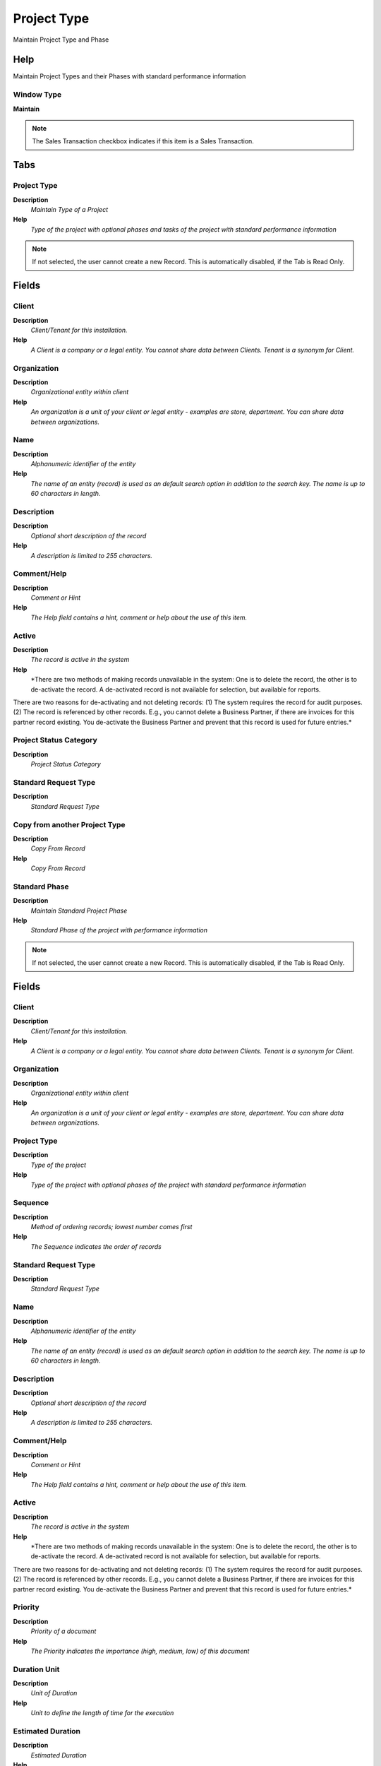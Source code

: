 
.. _functional-guide/window/projecttype:

============
Project Type
============

Maintain Project Type and Phase

Help
====
Maintain Project Types and their Phases with standard performance information

Window Type
-----------
\ **Maintain**\ 

.. note::
    The Sales Transaction checkbox indicates if this item is a Sales Transaction.


Tabs
====

Project Type
------------
\ **Description**\ 
 \ *Maintain Type of a Project*\ 
\ **Help**\ 
 \ *Type of the project with optional phases and tasks of the project with standard performance information*\ 

.. note::
    If not selected, the user cannot create a new Record.  This is automatically disabled, if the Tab is Read Only.

Fields
======

Client
------
\ **Description**\ 
 \ *Client/Tenant for this installation.*\ 
\ **Help**\ 
 \ *A Client is a company or a legal entity. You cannot share data between Clients. Tenant is a synonym for Client.*\ 

Organization
------------
\ **Description**\ 
 \ *Organizational entity within client*\ 
\ **Help**\ 
 \ *An organization is a unit of your client or legal entity - examples are store, department. You can share data between organizations.*\ 

Name
----
\ **Description**\ 
 \ *Alphanumeric identifier of the entity*\ 
\ **Help**\ 
 \ *The name of an entity (record) is used as an default search option in addition to the search key. The name is up to 60 characters in length.*\ 

Description
-----------
\ **Description**\ 
 \ *Optional short description of the record*\ 
\ **Help**\ 
 \ *A description is limited to 255 characters.*\ 

Comment/Help
------------
\ **Description**\ 
 \ *Comment or Hint*\ 
\ **Help**\ 
 \ *The Help field contains a hint, comment or help about the use of this item.*\ 

Active
------
\ **Description**\ 
 \ *The record is active in the system*\ 
\ **Help**\ 
 \ *There are two methods of making records unavailable in the system: One is to delete the record, the other is to de-activate the record. A de-activated record is not available for selection, but available for reports.
There are two reasons for de-activating and not deleting records:
(1) The system requires the record for audit purposes.
(2) The record is referenced by other records. E.g., you cannot delete a Business Partner, if there are invoices for this partner record existing. You de-activate the Business Partner and prevent that this record is used for future entries.*\ 

Project Status Category
-----------------------
\ **Description**\ 
 \ *Project Status Category*\ 

Standard Request Type
---------------------
\ **Description**\ 
 \ *Standard Request Type*\ 

Copy from another Project Type
------------------------------
\ **Description**\ 
 \ *Copy From Record*\ 
\ **Help**\ 
 \ *Copy From Record*\ 

Standard Phase
--------------
\ **Description**\ 
 \ *Maintain Standard Project Phase*\ 
\ **Help**\ 
 \ *Standard Phase of the project with performance information*\ 

.. note::
    If not selected, the user cannot create a new Record.  This is automatically disabled, if the Tab is Read Only.

Fields
======

Client
------
\ **Description**\ 
 \ *Client/Tenant for this installation.*\ 
\ **Help**\ 
 \ *A Client is a company or a legal entity. You cannot share data between Clients. Tenant is a synonym for Client.*\ 

Organization
------------
\ **Description**\ 
 \ *Organizational entity within client*\ 
\ **Help**\ 
 \ *An organization is a unit of your client or legal entity - examples are store, department. You can share data between organizations.*\ 

Project Type
------------
\ **Description**\ 
 \ *Type of the project*\ 
\ **Help**\ 
 \ *Type of the project with optional phases of the project with standard performance information*\ 

Sequence
--------
\ **Description**\ 
 \ *Method of ordering records; lowest number comes first*\ 
\ **Help**\ 
 \ *The Sequence indicates the order of records*\ 

Standard Request Type
---------------------
\ **Description**\ 
 \ *Standard Request Type*\ 

Name
----
\ **Description**\ 
 \ *Alphanumeric identifier of the entity*\ 
\ **Help**\ 
 \ *The name of an entity (record) is used as an default search option in addition to the search key. The name is up to 60 characters in length.*\ 

Description
-----------
\ **Description**\ 
 \ *Optional short description of the record*\ 
\ **Help**\ 
 \ *A description is limited to 255 characters.*\ 

Comment/Help
------------
\ **Description**\ 
 \ *Comment or Hint*\ 
\ **Help**\ 
 \ *The Help field contains a hint, comment or help about the use of this item.*\ 

Active
------
\ **Description**\ 
 \ *The record is active in the system*\ 
\ **Help**\ 
 \ *There are two methods of making records unavailable in the system: One is to delete the record, the other is to de-activate the record. A de-activated record is not available for selection, but available for reports.
There are two reasons for de-activating and not deleting records:
(1) The system requires the record for audit purposes.
(2) The record is referenced by other records. E.g., you cannot delete a Business Partner, if there are invoices for this partner record existing. You de-activate the Business Partner and prevent that this record is used for future entries.*\ 

Priority
--------
\ **Description**\ 
 \ *Priority of a document*\ 
\ **Help**\ 
 \ *The Priority indicates the importance (high, medium, low) of this document*\ 

Duration Unit
-------------
\ **Description**\ 
 \ *Unit of Duration*\ 
\ **Help**\ 
 \ *Unit to define the length of time for the execution*\ 

Estimated Duration
------------------
\ **Description**\ 
 \ *Estimated Duration*\ 
\ **Help**\ 
 \ *Roughly calculate or judge the value, number, quantity, or extent of duration for an activity.*\ 

Indefinite
----------
\ **Description**\ 
 \ *Indefinite*\ 
\ **Help**\ 
 \ *lasting for an unknown or unstated length of time.*\ 

Is Milestone
------------

Is Recurrent
------------
\ **Description**\ 
 \ *The flag Is Recurrent, indicates if a project task is recurring*\ 
\ **Help**\ 
 \ *The flag Is Recurrent, indicates if a project task is recurring. If so, the Project Processor will generate new project task based on frequency type, frequency, and a maximum number of recurrences, until either the scheduled end date or the maximum number of recurrences is reached. On the other hand, also the complete recurring tasks are discarded.*\ 

Frequency Type
--------------
\ **Description**\ 
 \ *Frequency of event*\ 
\ **Help**\ 
 \ *The frequency type is used for calculating the date of the next event.*\ 

Frequency
---------
\ **Description**\ 
 \ *Frequency of events*\ 
\ **Help**\ 
 \ *The frequency is used in conjunction with the frequency type in determining an event. Example: If the Frequency Type is Week and the Frequency is 2 - it is every two weeks.*\ 

Maximum Runs
------------
\ **Description**\ 
 \ *Number of recurring runs*\ 
\ **Help**\ 
 \ *Number of recurring documents to be generated in total*\ 

Product
-------
\ **Description**\ 
 \ *Product, Service, Item*\ 
\ **Help**\ 
 \ *Identifies an item which is either purchased or sold in this organization.*\ 

Standard Quantity
-----------------
\ **Description**\ 
 \ *Standard Quantity*\ 

Standard Task
-------------
\ **Description**\ 
 \ *Maintain Standard Project Task*\ 
\ **Help**\ 
 \ *Standard Project Task*\ 

.. note::
    If not selected, the user cannot create a new Record.  This is automatically disabled, if the Tab is Read Only.

Fields
======

Client
------
\ **Description**\ 
 \ *Client/Tenant for this installation.*\ 
\ **Help**\ 
 \ *A Client is a company or a legal entity. You cannot share data between Clients. Tenant is a synonym for Client.*\ 

Organization
------------
\ **Description**\ 
 \ *Organizational entity within client*\ 
\ **Help**\ 
 \ *An organization is a unit of your client or legal entity - examples are store, department. You can share data between organizations.*\ 

Standard Phase
--------------
\ **Description**\ 
 \ *Standard Phase of the Project Type*\ 
\ **Help**\ 
 \ *Phase of the project with standard performance information with standard work*\ 

Sequence
--------
\ **Description**\ 
 \ *Method of ordering records; lowest number comes first*\ 
\ **Help**\ 
 \ *The Sequence indicates the order of records*\ 

Standard Request Type
---------------------
\ **Description**\ 
 \ *Standard Request Type*\ 

Name
----
\ **Description**\ 
 \ *Alphanumeric identifier of the entity*\ 
\ **Help**\ 
 \ *The name of an entity (record) is used as an default search option in addition to the search key. The name is up to 60 characters in length.*\ 

Description
-----------
\ **Description**\ 
 \ *Optional short description of the record*\ 
\ **Help**\ 
 \ *A description is limited to 255 characters.*\ 

Comment/Help
------------
\ **Description**\ 
 \ *Comment or Hint*\ 
\ **Help**\ 
 \ *The Help field contains a hint, comment or help about the use of this item.*\ 

Active
------
\ **Description**\ 
 \ *The record is active in the system*\ 
\ **Help**\ 
 \ *There are two methods of making records unavailable in the system: One is to delete the record, the other is to de-activate the record. A de-activated record is not available for selection, but available for reports.
There are two reasons for de-activating and not deleting records:
(1) The system requires the record for audit purposes.
(2) The record is referenced by other records. E.g., you cannot delete a Business Partner, if there are invoices for this partner record existing. You de-activate the Business Partner and prevent that this record is used for future entries.*\ 

Priority
--------
\ **Description**\ 
 \ *Priority of a document*\ 
\ **Help**\ 
 \ *The Priority indicates the importance (high, medium, low) of this document*\ 

Duration Unit
-------------
\ **Description**\ 
 \ *Unit of Duration*\ 
\ **Help**\ 
 \ *Unit to define the length of time for the execution*\ 

Estimated Duration
------------------
\ **Description**\ 
 \ *Estimated Duration*\ 
\ **Help**\ 
 \ *Roughly calculate or judge the value, number, quantity, or extent of duration for an activity.*\ 

Indefinite
----------
\ **Description**\ 
 \ *Indefinite*\ 
\ **Help**\ 
 \ *lasting for an unknown or unstated length of time.*\ 

Is Milestone
------------

Is Recurrent
------------
\ **Description**\ 
 \ *The flag Is Recurrent, indicates if a project task is recurring*\ 
\ **Help**\ 
 \ *The flag Is Recurrent, indicates if a project task is recurring. If so, the Project Processor will generate new project task based on frequency type, frequency, and a maximum number of recurrences, until either the scheduled end date or the maximum number of recurrences is reached. On the other hand, also the complete recurring tasks are discarded.*\ 

Frequency Type
--------------
\ **Description**\ 
 \ *Frequency of event*\ 
\ **Help**\ 
 \ *The frequency type is used for calculating the date of the next event.*\ 

Frequency
---------
\ **Description**\ 
 \ *Frequency of events*\ 
\ **Help**\ 
 \ *The frequency is used in conjunction with the frequency type in determining an event. Example: If the Frequency Type is Week and the Frequency is 2 - it is every two weeks.*\ 

Maximum Runs
------------
\ **Description**\ 
 \ *Number of recurring runs*\ 
\ **Help**\ 
 \ *Number of recurring documents to be generated in total*\ 

Product
-------
\ **Description**\ 
 \ *Product, Service, Item*\ 
\ **Help**\ 
 \ *Identifies an item which is either purchased or sold in this organization.*\ 

Standard Quantity
-----------------
\ **Description**\ 
 \ *Standard Quantity*\ 
